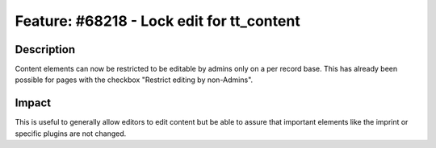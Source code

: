 ==========================================
Feature: #68218 - Lock edit for tt_content
==========================================

Description
===========

Content elements can now be restricted to be editable by admins only on a per record base. This has already been possible for pages with the checkbox "Restrict editing by non-Admins".


Impact
======

This is useful to generally allow editors to edit content but be able to assure that important elements like the imprint or specific plugins are not changed.